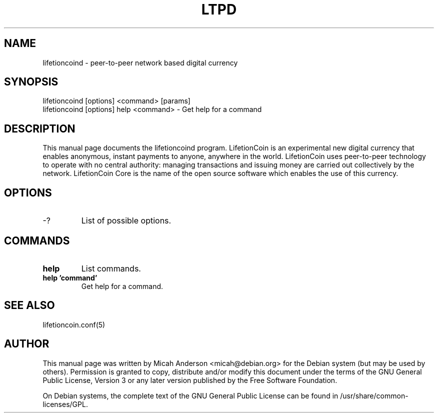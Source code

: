 .TH LTPD "1" "June 2016" "lifetioncoind 0.12"
.SH NAME
lifetioncoind \- peer-to-peer network based digital currency
.SH SYNOPSIS
lifetioncoind [options] <command> [params]
.TP
lifetioncoind [options] help <command> \- Get help for a command
.SH DESCRIPTION
This  manual page documents the lifetioncoind program. LifetionCoin is an experimental new digital currency that enables anonymous, instant payments to anyone, anywhere in the world. LifetionCoin uses peer-to-peer technology to operate with no central authority: managing transactions and issuing money are carried out collectively by the network. LifetionCoin Core is the name of the open source software which enables the use of this currency.

.SH OPTIONS
.TP
\-?
List of possible options.
.SH COMMANDS
.TP
\fBhelp\fR
List commands.

.TP
\fBhelp 'command'\fR
Get help for a command.

.SH "SEE ALSO"
lifetioncoin.conf(5)
.SH AUTHOR
This manual page was written by Micah Anderson <micah@debian.org> for the Debian system (but may be used by others). Permission is granted to copy, distribute and/or modify this document under the terms of the GNU General Public License, Version 3 or any later version published by the Free Software Foundation.

On Debian systems, the complete text of the GNU General Public License can be found in /usr/share/common-licenses/GPL.

